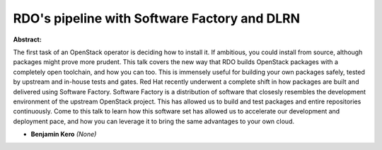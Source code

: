 RDO's pipeline with Software Factory and DLRN
~~~~~~~~~~~~~~~~~~~~~~~~~~~~~~~~~~~~~~~~~~~~~

**Abstract:**

The first task of an OpenStack operator is deciding how to install it. If ambitious, you could install from source, although packages might prove more prudent. This talk covers the new way that RDO builds OpenStack packages with a completely open toolchain, and how you can too. This is immensely useful for building your own packages safely, tested by upstream and in-house tests and gates. Red Hat recently underwent a complete shift in how packages are built and delivered using Software Factory. Software Factory is a distribution of software that closesly resembles the development environment of the upstream OpenStack project. This has allowed us to build and test packages and entire repositories continuously. Come to this talk to learn how this software set has allowed us to accelerate our development and deployment pace, and how you can leverage it to bring the same advantages to your own cloud.


* **Benjamin Kero** *(None)*
